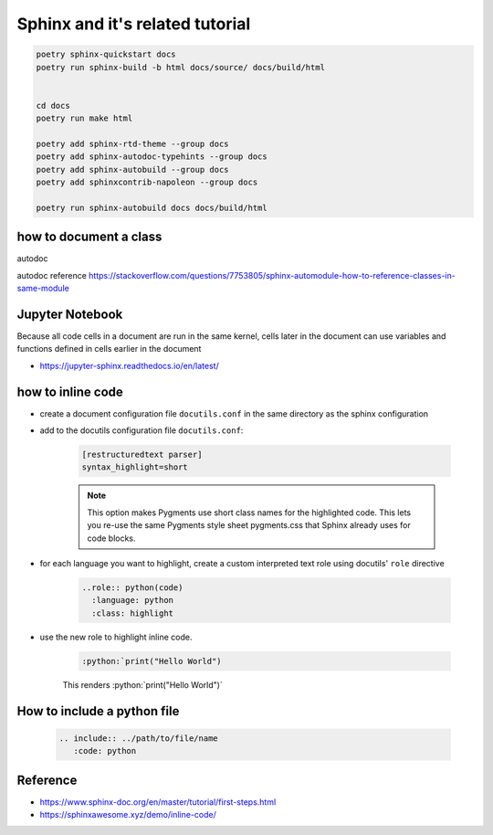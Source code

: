 .. post:: 2022.09.29
   :tags: sphinx
   :category: Documentation
   :author: TIAN Zeyu




Sphinx and it's related tutorial
#################################

.. code-block::

    poetry sphinx-quickstart docs
    poetry run sphinx-build -b html docs/source/ docs/build/html


    cd docs
    poetry run make html

    poetry add sphinx-rtd-theme --group docs
    poetry add sphinx-autodoc-typehints --group docs
    poetry add sphinx-autobuild --group docs
    poetry add sphinxcontrib-napoleon --group docs

    poetry run sphinx-autobuild docs docs/build/html

how to document a class
========================
autodoc

autodoc reference
https://stackoverflow.com/questions/7753805/sphinx-automodule-how-to-reference-classes-in-same-module

Jupyter Notebook
=================
Because all code cells in a document are run in the same kernel, cells later in the document can use variables and functions defined in cells earlier in the document

.. jupyter-execute::

  name = 'world'
  print('hello ' + name + '!')

- https://jupyter-sphinx.readthedocs.io/en/latest/

how to inline code
===================

* create a document configuration file ``docutils.conf`` in the same directory as the sphinx configuration
* add to the docutils configuration file ``docutils.conf``:

    .. code-block:: shell

        [restructuredtext parser]
        syntax_highlight=short

    .. note::

        This option makes Pygments use short class names for the highlighted code. This lets you re-use the same Pygments style sheet pygments.css that Sphinx already uses for code blocks.

* for each language you want to highlight, create a custom interpreted text role using docutils' ``role`` directive

    .. code-block:: shell

        ..role:: python(code)
          :language: python
          :class: highlight

* use the new role to highlight inline code.

    .. code-block:: shell

        :python:`print("Hello World")

    This renders :python:`print("Hello World")`

How to include a python file
=============================

    .. code-block:: rst

        .. include:: ../path/to/file/name
           :code: python


Reference
==========
- https://www.sphinx-doc.org/en/master/tutorial/first-steps.html
- https://sphinxawesome.xyz/demo/inline-code/




